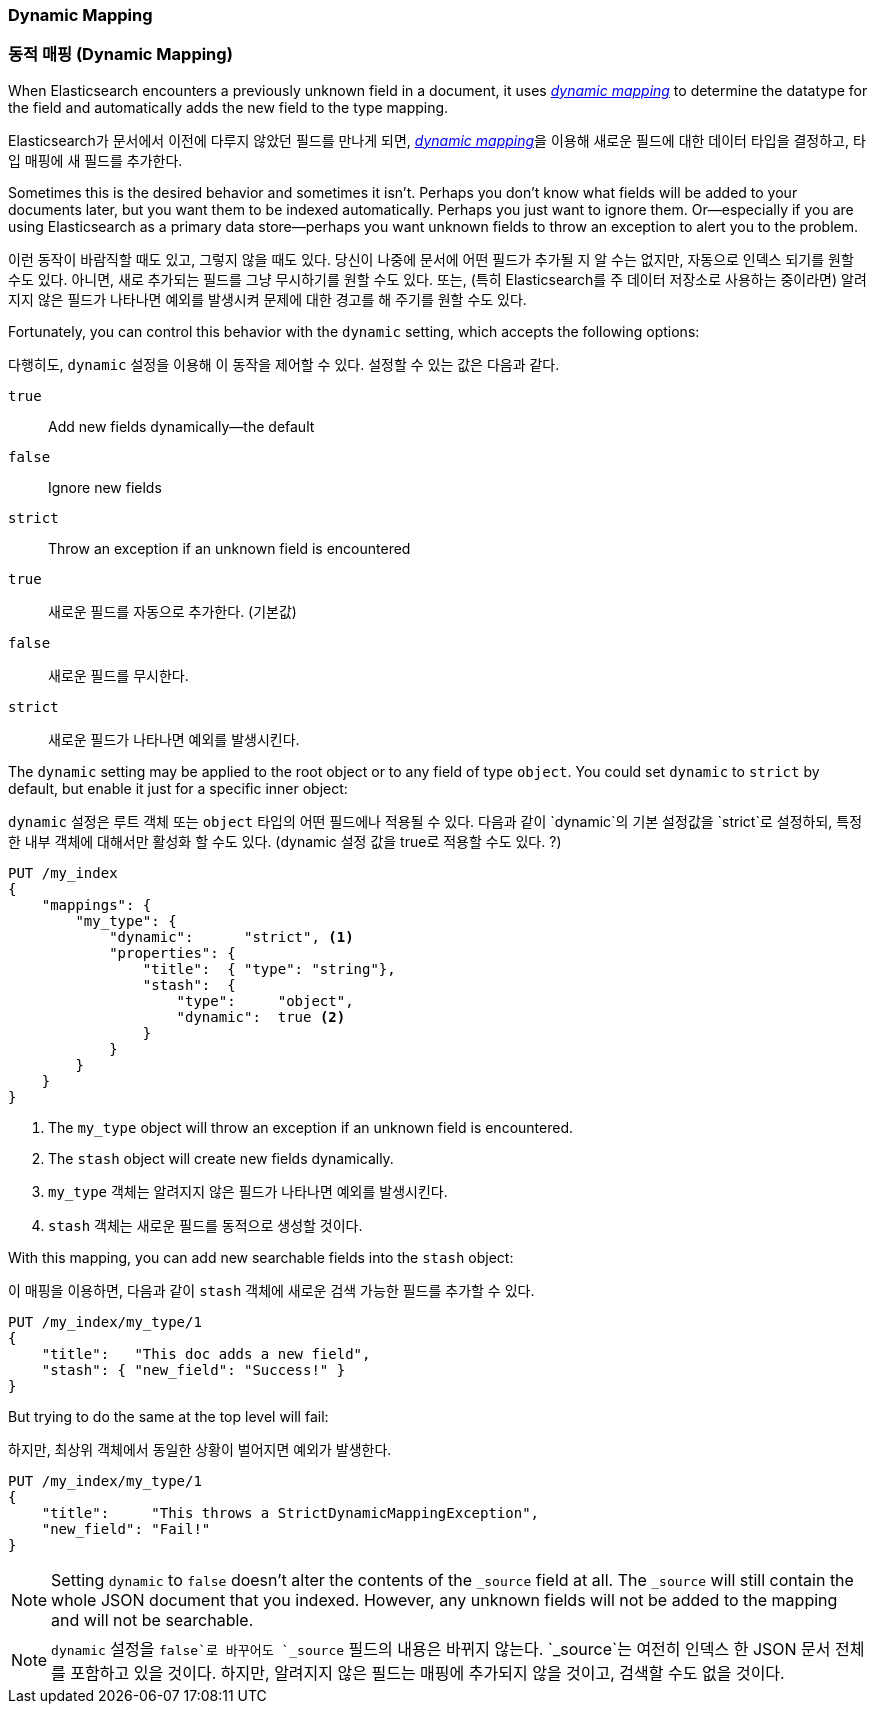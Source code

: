 [[dynamic-mapping]]
=== Dynamic Mapping
=== 동적 매핑 (Dynamic Mapping)

When Elasticsearch encounters a previously ((("mapping (types)", "dynamic")))((("dynamic mapping")))
unknown field in a document, it uses <<mapping-intro,_dynamic mapping_>> to determine
the datatype for the field and automatically adds the new field to the type mapping.

Elasticsearch가 문서에서 이전에 다루지 않았던 필드((("mapping (types)", "dynamic")))((("dynamic mapping")))를 만나게 되면, <<mapping-intro,_dynamic mapping_>>을 이용해 새로운 필드에 대한 데이터 타입을
결정하고, 타입 매핑에 새 필드를 추가한다.


Sometimes this is the desired behavior and sometimes it isn't. Perhaps
you don't know what fields will be added to your documents later,
but you want them to be indexed automatically.  Perhaps you just want
to ignore them.  Or--especially if you are using Elasticsearch as a
primary data store--perhaps you want unknown fields to throw an exception
to alert you to the problem.

이런 동작이 바람직할 때도 있고, 그렇지 않을 때도 있다.
당신이 나중에 문서에 어떤 필드가 추가될 지 알 수는 없지만, 자동으로 인덱스 되기를 원할 수도 있다.
아니면, 새로 추가되는 필드를 그냥 무시하기를 원할 수도 있다. 또는, (특히 Elasticsearch를 주 데이터 저장소로 사용하는 중이라면) 알려지지 않은 필드가 나타나면 예외를 발생시켜 문제에 대한 경고를 해 주기를 원할 수도 있다.

Fortunately, you can control this behavior((("dynamic setting"))) with the `dynamic` setting,
which accepts the following options:

다행히도, `dynamic` 설정을 이용해 이 동작((("dynamic setting")))을 제어할 수 있다.
설정할 수 있는 값은 다음과 같다.

`true`::
   Add new fields dynamically--the default

`false`::
   Ignore new fields

`strict`::
   Throw an exception if an unknown field is encountered

`true`::
   새로운 필드를 자동으로 추가한다. (기본값)

`false`::
   새로운 필드를 무시한다.

`strict`::
   새로운 필드가 나타나면 예외를 발생시킨다.


The `dynamic` setting may be applied to the root object or to any field
of type `object`.  You could set `dynamic` to `strict` by default,
but enable it just for a specific inner object:

`dynamic` 설정은 루트 객체 또는 `object` 타입의 어떤 필드에나 적용될 수 있다.
다음과 같이 `dynamic`의 기본 설정값을 `strict`로 설정하되, 특정한 내부 객체에 대해서만 활성화 할 수도 있다.
(dynamic 설정 값을 true로 적용할 수도 있다. ?)

[source,js]
--------------------------------------------------
PUT /my_index
{
    "mappings": {
        "my_type": {
            "dynamic":      "strict", <1>
            "properties": {
                "title":  { "type": "string"},
                "stash":  {
                    "type":     "object",
                    "dynamic":  true <2>
                }
            }
        }
    }
}
--------------------------------------------------
// SENSE: 070_Index_Mgmt/35_Dynamic_mapping.json
<1> The `my_type` object will throw an exception if an unknown field is encountered.
<2> The `stash` object will create new fields dynamically.
<1> `my_type` 객체는 알려지지 않은 필드가 나타나면 예외를 발생시킨다.
<2> `stash` 객체는 새로운 필드를 동적으로 생성할 것이다.


With this mapping, you can add new searchable fields into the `stash` object:

이 매핑을 이용하면, 다음과 같이 `stash` 객체에 새로운 검색 가능한 필드를 추가할 수 있다.

[source,js]
--------------------------------------------------
PUT /my_index/my_type/1
{
    "title":   "This doc adds a new field",
    "stash": { "new_field": "Success!" }
}
--------------------------------------------------
// SENSE: 070_Index_Mgmt/35_Dynamic_mapping.json


But trying to do the same at the top level will fail:

하지만, 최상위 객체에서 동일한 상황이 벌어지면 예외가 발생한다.

[source,js]
--------------------------------------------------
PUT /my_index/my_type/1
{
    "title":     "This throws a StrictDynamicMappingException",
    "new_field": "Fail!"
}
--------------------------------------------------
// SENSE: 070_Index_Mgmt/35_Dynamic_mapping.json


NOTE: Setting `dynamic` to `false` doesn't alter the contents of the `_source`
field at all. The `_source` will still contain the whole JSON document that
you indexed.  However, any unknown fields will not be added to the mapping and
will not be searchable.

NOTE: `dynamic` 설정을 `false`로 바꾸어도 `_source` 필드의 내용은 바뀌지 않는다. `_source`는 여전히 인덱스 한 JSON 문서 전체를 포함하고 있을 것이다. 하지만, 알려지지 않은 필드는 매핑에 추가되지 않을 것이고, 검색할 수도 없을 것이다.
